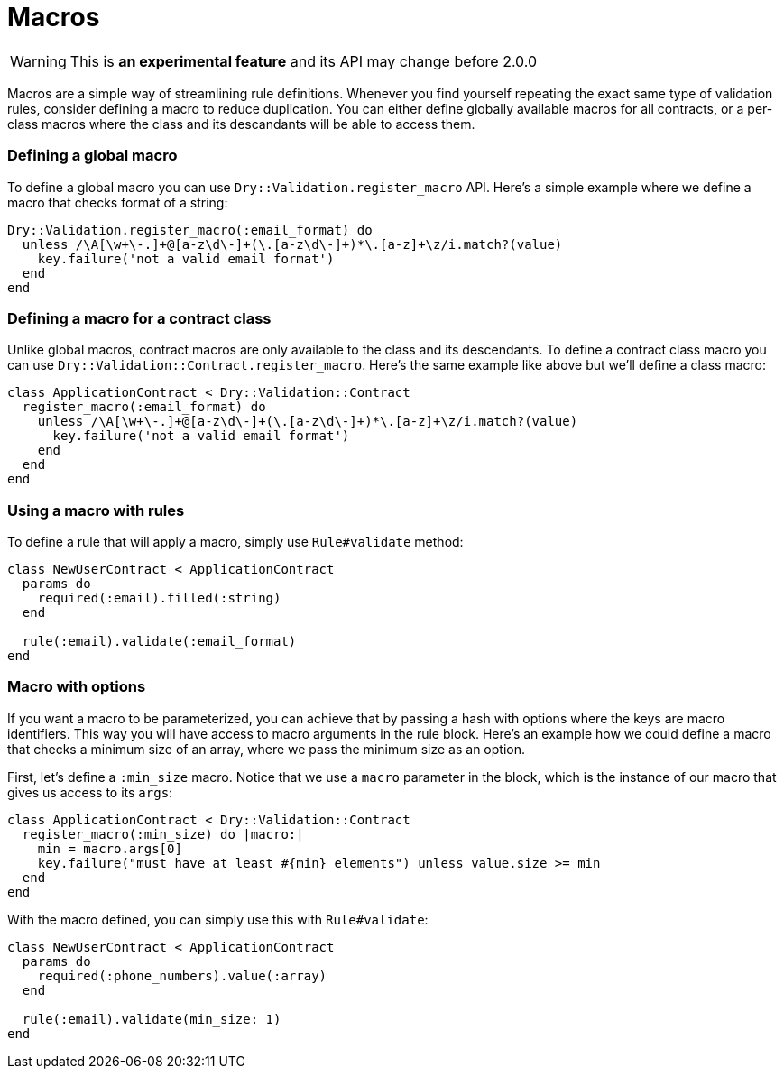 = Macros
:name: dry-validation
:page-layout: gem-single

WARNING: This is *an experimental feature* and its API may change before 2.0.0

Macros are a simple way of streamlining rule definitions. Whenever you find yourself repeating the exact same type of validation rules, consider defining a macro to reduce duplication. You can either define globally available macros for all contracts, or a per-class macros where the class and its descandants will be able to access them.

=== Defining a global macro

To define a global macro you can use `Dry::Validation.register_macro` API. Here's a simple example where we define a macro that checks format of a string:

[source,ruby]
----
Dry::Validation.register_macro(:email_format) do
  unless /\A[\w+\-.]+@[a-z\d\-]+(\.[a-z\d\-]+)*\.[a-z]+\z/i.match?(value)
    key.failure('not a valid email format')
  end
end
----

=== Defining a macro for a contract class

Unlike global macros, contract macros are only available to the class and its descendants. To define a contract class macro you can use `Dry::Validation::Contract.register_macro`. Here's the same example like above but we'll define a class macro:

[source,ruby]
----
class ApplicationContract < Dry::Validation::Contract
  register_macro(:email_format) do
    unless /\A[\w+\-.]+@[a-z\d\-]+(\.[a-z\d\-]+)*\.[a-z]+\z/i.match?(value)
      key.failure('not a valid email format')
    end
  end
end
----

=== Using a macro with rules

To define a rule that will apply a macro, simply use `Rule#validate` method:

[source,ruby]
----
class NewUserContract < ApplicationContract
  params do
    required(:email).filled(:string)
  end

  rule(:email).validate(:email_format)
end
----

=== Macro with options

If you want a macro to be parameterized, you can achieve that by passing a hash with options where the keys are macro identifiers. This way you will have access to macro arguments in the rule block. Here's an example how we could define a macro that checks a minimum size of an array, where we pass the minimum size as an option.

First, let's define a `:min_size` macro. Notice that we use a `macro` parameter in the block, which is the instance of our macro that gives us access to its `args`:

[source,ruby]
----
class ApplicationContract < Dry::Validation::Contract
  register_macro(:min_size) do |macro:|
    min = macro.args[0]
    key.failure("must have at least #{min} elements") unless value.size >= min
  end
end
----

With the macro defined, you can simply use this with `Rule#validate`:

[source,ruby]
----
class NewUserContract < ApplicationContract
  params do
    required(:phone_numbers).value(:array)
  end

  rule(:email).validate(min_size: 1)
end
----
